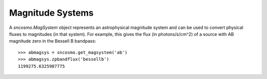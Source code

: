 *****************
Magnitude Systems
*****************

A `sncosmo.MagSystem` object represents an astrophysical magnitude
system and can be used to convert physical fluxes to magnitudes (in
that system).  For example, this gives the flux (in photons/s/cm^2) of
a source with AB magnitude zero in the Bessell B bandpass::

    >>> abmagsys = sncosmo.get_magsystem('ab')
    >>> abmagsys.zpbandflux('bessellb')
    1199275.6325987775
